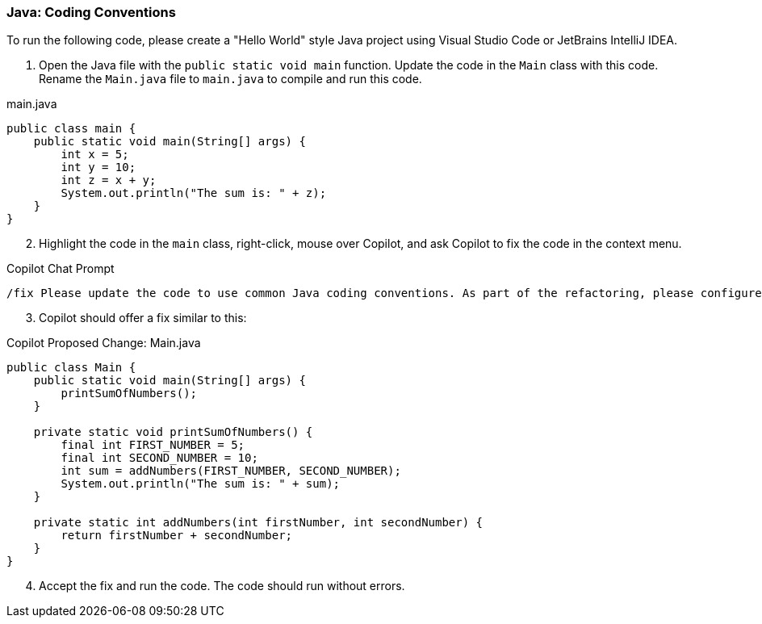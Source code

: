 === Java: Coding Conventions

To run the following code, please create a "Hello World" style Java project 
using Visual Studio Code or JetBrains IntelliJ IDEA.

. Open the Java file with the `public static void main` function. Update the code in the `Main` class with this code. Rename the `Main.java` file to `main.java` to compile and run this code.

.main.java
[%linenums,java]
----
public class main {
    public static void main(String[] args) {
        int x = 5;
        int y = 10;
        int z = x + y;
        System.out.println("The sum is: " + z);
    }
}
----

[start=2]
. Highlight the code in the `main` class, right-click, mouse over Copilot, and ask Copilot to fix the code in the context menu.

.Copilot Chat Prompt
[source,text]
/fix Please update the code to use common Java coding conventions. As part of the refactoring, please configure constants, refactor code into methods, and use meaningful variable names.

[start=3]
. Copilot should offer a fix similar to this:

.Copilot Proposed Change: Main.java
[source,java]
----
public class Main {
    public static void main(String[] args) {
        printSumOfNumbers();
    }

    private static void printSumOfNumbers() {
        final int FIRST_NUMBER = 5;
        final int SECOND_NUMBER = 10;
        int sum = addNumbers(FIRST_NUMBER, SECOND_NUMBER);
        System.out.println("The sum is: " + sum);
    }

    private static int addNumbers(int firstNumber, int secondNumber) {
        return firstNumber + secondNumber;
    }
}
----

[start=4]
. Accept the fix and run the code. The code should run without errors.
